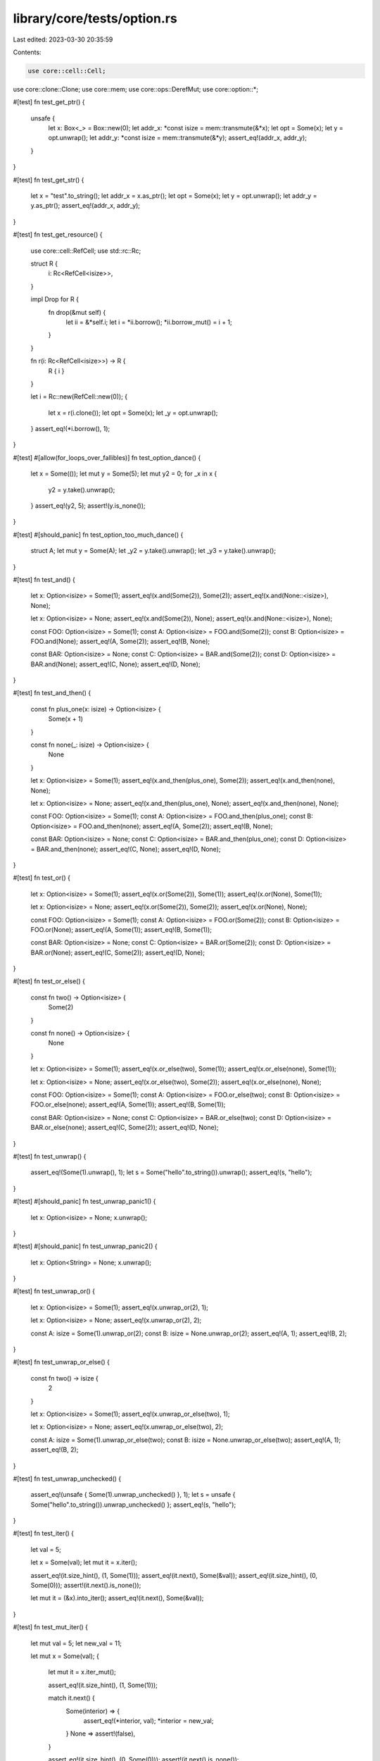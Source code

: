 library/core/tests/option.rs
============================

Last edited: 2023-03-30 20:35:59

Contents:

.. code-block:: rs

    use core::cell::Cell;
use core::clone::Clone;
use core::mem;
use core::ops::DerefMut;
use core::option::*;

#[test]
fn test_get_ptr() {
    unsafe {
        let x: Box<_> = Box::new(0);
        let addr_x: *const isize = mem::transmute(&*x);
        let opt = Some(x);
        let y = opt.unwrap();
        let addr_y: *const isize = mem::transmute(&*y);
        assert_eq!(addr_x, addr_y);
    }
}

#[test]
fn test_get_str() {
    let x = "test".to_string();
    let addr_x = x.as_ptr();
    let opt = Some(x);
    let y = opt.unwrap();
    let addr_y = y.as_ptr();
    assert_eq!(addr_x, addr_y);
}

#[test]
fn test_get_resource() {
    use core::cell::RefCell;
    use std::rc::Rc;

    struct R {
        i: Rc<RefCell<isize>>,
    }

    impl Drop for R {
        fn drop(&mut self) {
            let ii = &*self.i;
            let i = *ii.borrow();
            *ii.borrow_mut() = i + 1;
        }
    }

    fn r(i: Rc<RefCell<isize>>) -> R {
        R { i }
    }

    let i = Rc::new(RefCell::new(0));
    {
        let x = r(i.clone());
        let opt = Some(x);
        let _y = opt.unwrap();
    }
    assert_eq!(*i.borrow(), 1);
}

#[test]
#[allow(for_loops_over_fallibles)]
fn test_option_dance() {
    let x = Some(());
    let mut y = Some(5);
    let mut y2 = 0;
    for _x in x {
        y2 = y.take().unwrap();
    }
    assert_eq!(y2, 5);
    assert!(y.is_none());
}

#[test]
#[should_panic]
fn test_option_too_much_dance() {
    struct A;
    let mut y = Some(A);
    let _y2 = y.take().unwrap();
    let _y3 = y.take().unwrap();
}

#[test]
fn test_and() {
    let x: Option<isize> = Some(1);
    assert_eq!(x.and(Some(2)), Some(2));
    assert_eq!(x.and(None::<isize>), None);

    let x: Option<isize> = None;
    assert_eq!(x.and(Some(2)), None);
    assert_eq!(x.and(None::<isize>), None);

    const FOO: Option<isize> = Some(1);
    const A: Option<isize> = FOO.and(Some(2));
    const B: Option<isize> = FOO.and(None);
    assert_eq!(A, Some(2));
    assert_eq!(B, None);

    const BAR: Option<isize> = None;
    const C: Option<isize> = BAR.and(Some(2));
    const D: Option<isize> = BAR.and(None);
    assert_eq!(C, None);
    assert_eq!(D, None);
}

#[test]
fn test_and_then() {
    const fn plus_one(x: isize) -> Option<isize> {
        Some(x + 1)
    }

    const fn none(_: isize) -> Option<isize> {
        None
    }

    let x: Option<isize> = Some(1);
    assert_eq!(x.and_then(plus_one), Some(2));
    assert_eq!(x.and_then(none), None);

    let x: Option<isize> = None;
    assert_eq!(x.and_then(plus_one), None);
    assert_eq!(x.and_then(none), None);

    const FOO: Option<isize> = Some(1);
    const A: Option<isize> = FOO.and_then(plus_one);
    const B: Option<isize> = FOO.and_then(none);
    assert_eq!(A, Some(2));
    assert_eq!(B, None);

    const BAR: Option<isize> = None;
    const C: Option<isize> = BAR.and_then(plus_one);
    const D: Option<isize> = BAR.and_then(none);
    assert_eq!(C, None);
    assert_eq!(D, None);
}

#[test]
fn test_or() {
    let x: Option<isize> = Some(1);
    assert_eq!(x.or(Some(2)), Some(1));
    assert_eq!(x.or(None), Some(1));

    let x: Option<isize> = None;
    assert_eq!(x.or(Some(2)), Some(2));
    assert_eq!(x.or(None), None);

    const FOO: Option<isize> = Some(1);
    const A: Option<isize> = FOO.or(Some(2));
    const B: Option<isize> = FOO.or(None);
    assert_eq!(A, Some(1));
    assert_eq!(B, Some(1));

    const BAR: Option<isize> = None;
    const C: Option<isize> = BAR.or(Some(2));
    const D: Option<isize> = BAR.or(None);
    assert_eq!(C, Some(2));
    assert_eq!(D, None);
}

#[test]
fn test_or_else() {
    const fn two() -> Option<isize> {
        Some(2)
    }

    const fn none() -> Option<isize> {
        None
    }

    let x: Option<isize> = Some(1);
    assert_eq!(x.or_else(two), Some(1));
    assert_eq!(x.or_else(none), Some(1));

    let x: Option<isize> = None;
    assert_eq!(x.or_else(two), Some(2));
    assert_eq!(x.or_else(none), None);

    const FOO: Option<isize> = Some(1);
    const A: Option<isize> = FOO.or_else(two);
    const B: Option<isize> = FOO.or_else(none);
    assert_eq!(A, Some(1));
    assert_eq!(B, Some(1));

    const BAR: Option<isize> = None;
    const C: Option<isize> = BAR.or_else(two);
    const D: Option<isize> = BAR.or_else(none);
    assert_eq!(C, Some(2));
    assert_eq!(D, None);
}

#[test]
fn test_unwrap() {
    assert_eq!(Some(1).unwrap(), 1);
    let s = Some("hello".to_string()).unwrap();
    assert_eq!(s, "hello");
}

#[test]
#[should_panic]
fn test_unwrap_panic1() {
    let x: Option<isize> = None;
    x.unwrap();
}

#[test]
#[should_panic]
fn test_unwrap_panic2() {
    let x: Option<String> = None;
    x.unwrap();
}

#[test]
fn test_unwrap_or() {
    let x: Option<isize> = Some(1);
    assert_eq!(x.unwrap_or(2), 1);

    let x: Option<isize> = None;
    assert_eq!(x.unwrap_or(2), 2);

    const A: isize = Some(1).unwrap_or(2);
    const B: isize = None.unwrap_or(2);
    assert_eq!(A, 1);
    assert_eq!(B, 2);
}

#[test]
fn test_unwrap_or_else() {
    const fn two() -> isize {
        2
    }

    let x: Option<isize> = Some(1);
    assert_eq!(x.unwrap_or_else(two), 1);

    let x: Option<isize> = None;
    assert_eq!(x.unwrap_or_else(two), 2);

    const A: isize = Some(1).unwrap_or_else(two);
    const B: isize = None.unwrap_or_else(two);
    assert_eq!(A, 1);
    assert_eq!(B, 2);
}

#[test]
fn test_unwrap_unchecked() {
    assert_eq!(unsafe { Some(1).unwrap_unchecked() }, 1);
    let s = unsafe { Some("hello".to_string()).unwrap_unchecked() };
    assert_eq!(s, "hello");
}

#[test]
fn test_iter() {
    let val = 5;

    let x = Some(val);
    let mut it = x.iter();

    assert_eq!(it.size_hint(), (1, Some(1)));
    assert_eq!(it.next(), Some(&val));
    assert_eq!(it.size_hint(), (0, Some(0)));
    assert!(it.next().is_none());

    let mut it = (&x).into_iter();
    assert_eq!(it.next(), Some(&val));
}

#[test]
fn test_mut_iter() {
    let mut val = 5;
    let new_val = 11;

    let mut x = Some(val);
    {
        let mut it = x.iter_mut();

        assert_eq!(it.size_hint(), (1, Some(1)));

        match it.next() {
            Some(interior) => {
                assert_eq!(*interior, val);
                *interior = new_val;
            }
            None => assert!(false),
        }

        assert_eq!(it.size_hint(), (0, Some(0)));
        assert!(it.next().is_none());
    }
    assert_eq!(x, Some(new_val));

    let mut y = Some(val);
    let mut it = (&mut y).into_iter();
    assert_eq!(it.next(), Some(&mut val));
}

#[test]
fn test_ord() {
    let small = Some(1.0f64);
    let big = Some(5.0f64);
    let nan = Some(0.0f64 / 0.0);
    assert!(!(nan < big));
    assert!(!(nan > big));
    assert!(small < big);
    assert!(None < big);
    assert!(big > None);
}

#[test]
fn test_collect() {
    let v: Option<Vec<isize>> = (0..0).map(|_| Some(0)).collect();
    assert!(v == Some(vec![]));

    let v: Option<Vec<isize>> = (0..3).map(|x| Some(x)).collect();
    assert!(v == Some(vec![0, 1, 2]));

    let v: Option<Vec<isize>> = (0..3).map(|x| if x > 1 { None } else { Some(x) }).collect();
    assert!(v == None);

    // test that it does not take more elements than it needs
    let mut functions: [Box<dyn Fn() -> Option<()>>; 3] =
        [Box::new(|| Some(())), Box::new(|| None), Box::new(|| panic!())];

    let v: Option<Vec<()>> = functions.iter_mut().map(|f| (*f)()).collect();

    assert!(v == None);
}

#[test]
fn test_copied() {
    let val = 1;
    let val_ref = &val;
    let opt_none: Option<&'static u32> = None;
    let opt_ref = Some(&val);
    let opt_ref_ref = Some(&val_ref);

    // None works
    assert_eq!(opt_none.clone(), None);
    assert_eq!(opt_none.copied(), None);

    // Immutable ref works
    assert_eq!(opt_ref.clone(), Some(&val));
    assert_eq!(opt_ref.copied(), Some(1));

    // Double Immutable ref works
    assert_eq!(opt_ref_ref.clone(), Some(&val_ref));
    assert_eq!(opt_ref_ref.clone().copied(), Some(&val));
    assert_eq!(opt_ref_ref.copied().copied(), Some(1));
}

#[test]
fn test_cloned() {
    let val = 1;
    let val_ref = &val;
    let opt_none: Option<&'static u32> = None;
    let opt_ref = Some(&val);
    let opt_ref_ref = Some(&val_ref);

    // None works
    assert_eq!(opt_none.clone(), None);
    assert_eq!(opt_none.cloned(), None);

    // Immutable ref works
    assert_eq!(opt_ref.clone(), Some(&val));
    assert_eq!(opt_ref.cloned(), Some(1));

    // Double Immutable ref works
    assert_eq!(opt_ref_ref.clone(), Some(&val_ref));
    assert_eq!(opt_ref_ref.clone().cloned(), Some(&val));
    assert_eq!(opt_ref_ref.cloned().cloned(), Some(1));
}

#[test]
fn test_try() {
    fn try_option_some() -> Option<u8> {
        let val = Some(1)?;
        Some(val)
    }
    assert_eq!(try_option_some(), Some(1));

    fn try_option_none() -> Option<u8> {
        let val = None?;
        Some(val)
    }
    assert_eq!(try_option_none(), None);
}

#[test]
fn test_option_as_deref() {
    // Some: &Option<T: Deref>::Some(T) -> Option<&T::Deref::Target>::Some(&*T)
    let ref_option = &Some(&42);
    assert_eq!(ref_option.as_deref(), Some(&42));

    let ref_option = &Some(String::from("a result"));
    assert_eq!(ref_option.as_deref(), Some("a result"));

    let ref_option = &Some(vec![1, 2, 3, 4, 5]);
    assert_eq!(ref_option.as_deref(), Some([1, 2, 3, 4, 5].as_slice()));

    // None: &Option<T: Deref>>::None -> None
    let ref_option: &Option<&i32> = &None;
    assert_eq!(ref_option.as_deref(), None);
}

#[test]
fn test_option_as_deref_mut() {
    // Some: &mut Option<T: Deref>::Some(T) -> Option<&mut T::Deref::Target>::Some(&mut *T)
    let mut val = 42;
    let ref_option = &mut Some(&mut val);
    assert_eq!(ref_option.as_deref_mut(), Some(&mut 42));

    let ref_option = &mut Some(String::from("a result"));
    assert_eq!(ref_option.as_deref_mut(), Some(String::from("a result").deref_mut()));

    let ref_option = &mut Some(vec![1, 2, 3, 4, 5]);
    assert_eq!(ref_option.as_deref_mut(), Some([1, 2, 3, 4, 5].as_mut_slice()));

    // None: &mut Option<T: Deref>>::None -> None
    let ref_option: &mut Option<&mut i32> = &mut None;
    assert_eq!(ref_option.as_deref_mut(), None);
}

#[test]
fn test_replace() {
    let mut x = Some(2);
    let old = x.replace(5);

    assert_eq!(x, Some(5));
    assert_eq!(old, Some(2));

    let mut x = None;
    let old = x.replace(3);

    assert_eq!(x, Some(3));
    assert_eq!(old, None);
}

#[test]
fn option_const() {
    // test that the methods of `Option` are usable in a const context

    const OPTION: Option<usize> = Some(32);
    assert_eq!(OPTION, Some(32));

    const OPTION_FROM: Option<usize> = Option::from(32);
    assert_eq!(OPTION_FROM, Some(32));

    const REF: Option<&usize> = OPTION.as_ref();
    assert_eq!(REF, Some(&32));

    const REF_FROM: Option<&usize> = Option::from(&OPTION);
    assert_eq!(REF_FROM, Some(&32));

    const IS_SOME: bool = OPTION.is_some();
    assert!(IS_SOME);

    const IS_NONE: bool = OPTION.is_none();
    assert!(!IS_NONE);

    const COPIED: Option<usize> = OPTION.as_ref().copied();
    assert_eq!(COPIED, OPTION);
}

#[test]
const fn option_const_mut() {
    // test that the methods of `Option` that take mutable references are usable in a const context

    let mut option: Option<usize> = Some(32);

    let _take = option.take();
    let _replace = option.replace(42);

    {
        let as_mut = option.as_mut();
        match as_mut {
            Some(v) => *v = 32,
            None => unreachable!(),
        }
    }

    {
        let as_mut: Option<&mut usize> = Option::from(&mut option);
        match as_mut {
            Some(v) => *v = 42,
            None => unreachable!(),
        }
    }
}

#[test]
fn test_unwrap_drop() {
    struct Dtor<'a> {
        x: &'a Cell<isize>,
    }

    impl<'a> std::ops::Drop for Dtor<'a> {
        fn drop(&mut self) {
            self.x.set(self.x.get() - 1);
        }
    }

    fn unwrap<T>(o: Option<T>) -> T {
        match o {
            Some(v) => v,
            None => panic!(),
        }
    }

    let x = &Cell::new(1);

    {
        let b = Some(Dtor { x });
        let _c = unwrap(b);
    }

    assert_eq!(x.get(), 0);
}

#[test]
fn option_ext() {
    let thing = "{{ f }}";
    let f = thing.find("{{");

    if f.is_none() {
        println!("None!");
    }
}

#[test]
fn zip_options() {
    let x = Some(10);
    let y = Some("foo");
    let z: Option<usize> = None;

    assert_eq!(x.zip(y), Some((10, "foo")));
    assert_eq!(x.zip(z), None);
    assert_eq!(z.zip(x), None);
}

#[test]
fn unzip_options() {
    let x = Some((10, "foo"));
    let y = None::<(bool, i32)>;

    assert_eq!(x.unzip(), (Some(10), Some("foo")));
    assert_eq!(y.unzip(), (None, None));
}

#[test]
fn zip_unzip_roundtrip() {
    let x = Some(10);
    let y = Some("foo");

    let z = x.zip(y);
    assert_eq!(z, Some((10, "foo")));

    let a = z.unzip();
    assert_eq!(a, (x, y));
}


